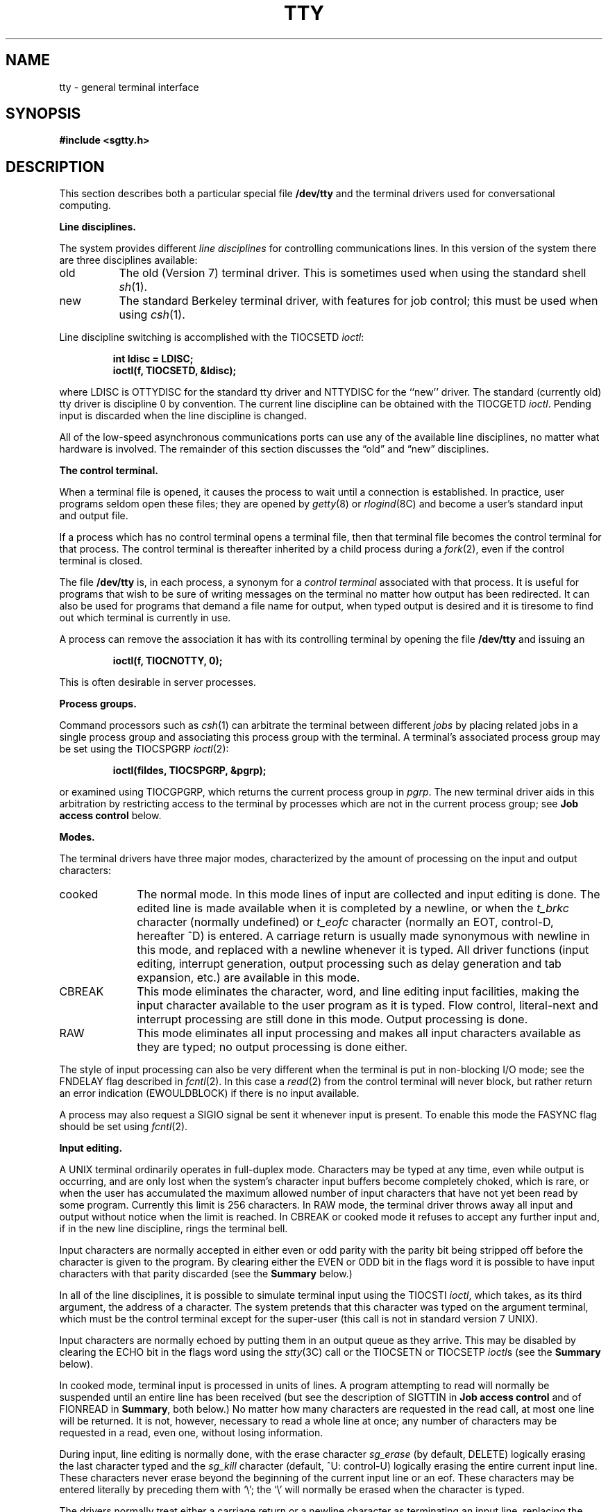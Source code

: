 .\" Copyright (c) 1983 Regents of the University of California.
.\" All rights reserved.  The Berkeley software License Agreement
.\" specifies the terms and conditions for redistribution.
.\"
.\"	@(#)tty.4	6.6 (Berkeley) 05/16/86
.\"
.TH TTY 4 ""
.UC 4
.SH NAME
tty \- general terminal interface
.SH SYNOPSIS
.B #include <sgtty.h>
.SH DESCRIPTION
This section describes
both a particular special file
.B /dev/tty
and the terminal drivers used for conversational computing.
.LP
.B Line disciplines.
.PP
The system provides different
.I "line disciplines"
for controlling communications lines.
In this version of the system there are three disciplines available:
.IP "old" 8
The old (Version 7) terminal driver.  This is sometimes used when using the
standard shell
.IR sh (1).
.IP "new"
The standard Berkeley terminal driver, with features for job control;
this must be used when using
.IR csh (1).
.LP
Line discipline switching is accomplished with the TIOCSETD 
.IR ioctl :
.IP
.B "int ldisc = LDISC;"
.br
.B "ioctl(f, TIOCSETD, &ldisc);"
.LP
where LDISC is OTTYDISC for the standard tty driver
and NTTYDISC for the ``new'' driver.
The standard (currently old) tty driver is discipline 0 by convention.
The current line discipline can be obtained with the TIOCGETD
.IR ioctl .
Pending input is discarded when the line discipline is changed.
.PP
All of the low-speed asynchronous
communications ports can use any
of the available line disciplines, no matter what
hardware is involved.
The remainder of this section discusses the
\*(lqold\*(rq and \*(lqnew\*(rq disciplines.
.LP
.B "The control terminal."
.LP
When a terminal file is opened, it causes the process to wait until a
connection is established.  In practice, user programs seldom open
these files; they are opened by
.IR getty (8)
or
.IR rlogind (8C)
and become a user's standard input and output file.
.PP
If a process which has no control terminal opens a terminal file, then
that terminal file becomes the control terminal for that process.
The control terminal is thereafter inherited by a child process during a
.IR fork (2),
even if the control terminal is closed.
.LP
The file
.B /dev/tty
is, in each process, a synonym for a
.I "control terminal"
associated with that process.  It is useful for programs that wish to
be sure of writing messages on the terminal
no matter how output has been redirected.
It can also be used for programs that demand a file name
for output, when typed output is desired
and it is tiresome to find out which terminal
is currently in use.
.LP
A process can remove the association it has with its controlling
terminal by opening the file
.B /dev/tty
and issuing an
.IP
.B "ioctl(f, TIOCNOTTY, 0);"
.LP
This is often desirable in server processes.
.LP
.B "Process groups."
.LP
Command processors such as
.IR csh (1)
can arbitrate the terminal between different
.I jobs
by placing related jobs in a single process group and associating this
process group with the terminal.  A terminal's associated process group
may be set using the TIOCSPGRP
.IR ioctl (2):
.IP
.B "ioctl(fildes, TIOCSPGRP, &pgrp);"
.LP
or examined using TIOCGPGRP, which returns the current
process group in
.IR pgrp .
The new terminal driver aids in this arbitration by restricting access
to the terminal by processes which are not in the current process group;
see
.B "Job access control"
below.
.LP
.B "Modes."
.PP
The terminal drivers have three major modes, characterized by the
amount of processing on the input and output characters:
.IP cooked 10
The normal mode.  In this mode lines of input are collected and input editing
is done.  The edited line is made available when it is completed by
a newline,
or when the \fIt_brkc\fP character (normally undefined)
or \fIt_eofc\fP character (normally an EOT, control-D, hereafter ^D)
is entered.
A carriage return is usually made synonymous with newline in this mode,
and replaced with a newline whenever it is typed.
All driver functions
(input editing, interrupt generation,
output processing such as delay generation and tab expansion, etc.)
are available in this mode.
.IP CBREAK 10
This mode eliminates the character, word, and line editing input facilities,
making the input character available to the user program as it is typed.
Flow control, literal-next and interrupt processing are still done in this mode.
Output processing is done.
.IP RAW 10
This mode eliminates all input processing and makes all input characters
available as they are typed; no output processing is done either.
.PP
The style of input processing can also be very different when
the terminal is put in non-blocking I/O mode; see
the FNDELAY flag described in
.IR fcntl (2).
In this case a
.IR read (2)
from the control terminal will never block, but rather
return an error indication (EWOULDBLOCK) if there is no
input available.
.PP
A process may also request a SIGIO signal be sent it whenever input
is present.  To enable this mode the FASYNC flag should be set using
.IR fcntl (2).
.LP
.B "Input editing."
.LP
A UNIX terminal ordinarily operates in full-duplex mode.
Characters may be typed at any time,
even while output is occurring, and are only lost when the
system's character input buffers become completely
choked, which is rare,
or when the user has accumulated the maximum allowed number of
input characters that have not yet been read by some program.
Currently this limit is 256 characters.
In RAW mode, the terminal driver
throws away all input and output without notice when the limit is reached.
In CBREAK or cooked mode it refuses to accept any further input and,
if in the new line discipline, rings the terminal bell.
.PP
Input characters are normally accepted in either even or odd parity
with the parity bit being stripped off before the character is given to
the program.  By clearing either the EVEN or ODD bit in the flags word
it is possible to have input characters with that parity discarded (see the
\fBSummary\fR below.)
.PP
In all of the line disciplines, it is possible to simulate terminal
input using the TIOCSTI
.IR ioctl ,
which takes, as its third argument,
the address of a character.  The system pretends that this character
was typed on the argument terminal, which must be the control terminal except
for the super-user (this call is not in standard version 7 UNIX).
.PP
Input characters are normally echoed by putting them in an output queue
as they arrive.  This may be disabled by clearing the ECHO bit in the
flags word using the
.IR stty (3C)
call or the TIOCSETN or TIOCSETP
.IR ioctl s
(see the \fBSummary\fR below).
.PP
In cooked mode, terminal input is processed in units of lines.
A program attempting
to read will normally be suspended until an entire line has been
received
(but see the description of SIGTTIN in \fBJob access control\fR
and of FIONREAD in
\fBSummary\fR, both below.)
No matter how many characters are requested
in the read call, at most one line will be returned.
It is not, however, necessary to read a whole line at
once; any number of characters may be
requested in a read, even one, without losing information.
.PP
During input, line editing is normally done, with the erase character
.I sg_erase
(by default, DELETE)
logically erasing the last character typed and the
.I sg_kill
character (default, ^U: control-U)
logically erasing the entire current input line.
These characters
never erase beyond the beginning of the current input line or an eof.
These characters may be entered literally by
preceding them with `\e\|'; the `\e\|' will normally be erased when the
character is typed.
.PP
The drivers normally treat either a carriage return or a newline character
as terminating an input line, replacing the return with a newline and echoing
a return and a line feed.
If the CRMOD bit is cleared in the local mode word then the processing
for carriage return is disabled, and it is simply echoed as a return,
and does not terminate cooked mode input.
.PP
In the new driver there is a literal-next character (normally ^V)
which can be typed
in both cooked and CBREAK mode preceding
.I any
character to prevent its special meaning to the terminal handler.
This is to be preferred to the
use of `\e\|' escaping erase and kill characters, but `\e\|' is
retained with its old function in the new line discipline.
.PP
The new terminal driver also provides two other editing characters in
normal mode.  The word-erase character, normally ^W, erases the preceding
word, but not any spaces before it.  For the purposes of ^W, a word
is defined as a sequence of non-blank characters, with tabs counted as
blanks.
Finally, the reprint character, normally ^R, retypes the pending input beginning
on a new line.  Retyping occurs automatically in cooked mode if characters
which would normally be erased from the screen are fouled by program output.
.LP
.B "Input echoing and redisplay"
.LP
The terminal driver has several modes (not present in standard UNIX
Version 7 systems) for handling the echoing of
terminal input, controlled by bits in a local mode word.
.LP
.I "Hardcopy terminals."
When a hardcopy terminal is in use, the LPRTERA bit is normally set in
the local mode word.  Characters which are logically erased are
then printed out backwards preceded by `\e\|' and followed by `/' in this mode.
.LP
.I "CRT terminals."
When a CRT terminal is in use, the LCRTBS bit is normally set in the local
mode word.  The terminal driver then echoes the proper number of erase
characters when input is erased; in the normal case where the erase
character is a ^H this causes the cursor of the terminal to back up
to where it was before the logically erased character was typed.
If the input has become fouled due to interspersed asynchronous output,
the input is automatically retyped.
.LP
.I "Erasing characters from a CRT."
When a CRT terminal is in use, the LCRTERA bit may be set to cause
input to be erased from the screen with a \*(lqbackspace-space-backspace\*(rq
sequence when character or word deleting sequences are used.
A LCRTKIL bit may be set as well, causing the input to
be erased in this manner on line kill sequences as well.
.LP
.I "Echoing of control characters."
If the LCTLECH bit is set in the local state word, then non-printing (control)
characters are normally echoed as ^X (for some X)
rather than being echoed unmodified; delete is echoed as ^?.
.LP
The normal modes for use on CRT terminals are speed dependent.
At speeds less than 1200 baud, the LCRTERA and LCRTKILL processing
is painfully slow, and
.IR stty (1)
normally just sets LCRTBS and LCTLECH; at
speeds of 1200 baud or greater all of these bits are normally set.
.IR Stty (1)
summarizes these option settings and the use of the new terminal
driver as
\*(lqnewcrt.\*(rq
.LP
.B "Output processing."
.PP
When one or more
characters are written, they are actually transmitted
to the terminal as soon as previously-written characters
have finished typing.
(As noted above, input characters are normally 
echoed by putting them in the output queue
as they arrive.)
When a process produces characters more rapidly than they can be typed,
it will be suspended when its output queue exceeds some limit.
When the queue has drained down to some threshold
the program is resumed.
Even parity is normally generated on output.
The EOT character is not transmitted in cooked mode to prevent terminals
that respond to it from hanging up; programs using RAW or CBREAK mode
should be careful.
.PP
The terminal drivers provide necessary processing for cooked and CBREAK mode
output including delay generation for certain special characters and parity
generation.   Delays are available after backspaces ^H, form feeds ^L,
carriage returns ^M, tabs ^I and newlines ^J.  The driver will also optionally
expand tabs into spaces, where the tab stops are assumed to be set every
eight columns, and optionally convert newlines to carriage returns
followed by newline.  These functions are controlled by bits in the tty
flags word; see \fBSummary\fR below.
.PP
The terminal drivers provide for mapping between upper and lower case
on terminals lacking lower case, and for other special processing on
deficient terminals.
.PP
Finally, in the new terminal driver, there is a output flush character,
normally ^O, which sets the LFLUSHO bit in the local mode word, causing
subsequent output to be flushed until it is cleared by a program or more
input is typed.  This character has effect in both cooked and CBREAK modes
and causes pending input to be retyped if there is any pending input.
An
.I ioctl
to flush the characters in the input or output queues, TIOCFLUSH,
is also available.
.LP
.B "Upper case terminals and Hazeltines"
.PP
If the LCASE bit is set in the tty flags, then
all upper-case letters are mapped into
the corresponding lower-case letter.
The upper-case letter may be generated by preceding
it by `\\'.
Upper case letters are preceded by a `\e\|' when output.
In addition, the following escape sequences can be generated
on output and accepted on input:
.PP
.nf
for	\`	|	~	{	}
use	\e\|\'	\e\|!	\e\|^	\e\|(	\e\|)
.fi
.PP
To deal with Hazeltine terminals, which do not understand that ~ has
been made into an ASCII character, the LTILDE bit may be set in the local
mode word; in this case the character
~ will be replaced with the character \` on output.
.LP
.B "Flow control."
.PP
There are two characters (the stop character, normally ^S, and the
start character, normally ^Q) which cause output to be suspended and
resumed respectively.  Extra stop characters typed when output
is already stopped have no effect, unless the start and stop characters
are made the same, in which case output resumes.
.PP
A bit in the flags word may be set to put the terminal into TANDEM mode.
In this mode the system produces a stop character (default ^S) when
the input queue is in danger of overflowing, and a start character (default
^Q) when the input has drained sufficiently.  This mode is useful
when the terminal is actually another machine that obeys those
conventions.
.LP
.B "Line control and breaks."
.LP
There are several
.I ioctl
calls available to control the state of the terminal line.
The TIOCSBRK
.I ioctl
will set the break bit in the hardware interface
causing a break condition to exist; this can be cleared (usually after a delay
with
.IR sleep (3))
by TIOCCBRK.
Break conditions in the input are reflected as a null character in RAW mode
or as the interrupt character in cooked or CBREAK mode.
The TIOCCDTR
.I ioctl
will clear the data terminal ready condition; it can
be set again by TIOCSDTR.
.PP
When the carrier signal from the dataset drops (usually
because the user has hung up his terminal) a
SIGHUP hangup signal is sent to the processes in the distinguished
process group of the terminal; this usually causes them to terminate.
The SIGHUP can be suppressed by setting the LNOHANG bit in the local
state word of the driver.
Access to the terminal by other processes is then normally revoked,
so any further reads will fail, and programs that read a terminal and test for
end-of-file on their input will terminate appropriately.
.PP
It is possible to ask that the phone line be hung up on the last close
with the TIOCHPCL
.IR ioctl ;
this is normally done on the outgoing lines and dialups.
.LP
.B "Interrupt characters."
.PP
There are several characters that generate interrupts in cooked and CBREAK
mode; all are sent to the processes in the control group of the terminal,
as if a TIOCGPGRP
.I ioctl
were done to get the process group and then a
.IR killpg (2)
system call were done,
except that these characters also flush pending input and output when
typed at a terminal
(\fI\z'a\`'la\fR TIOCFLUSH).
The characters shown here are the defaults; the field names in the structures
(given below)
are also shown.
The characters may be changed.
.IP ^C
\fBt_intrc\fR (ETX) generates a SIGINT signal.
This is the normal way to stop a process which is no longer interesting,
or to regain control in an interactive program.
.IP ^\e
\fBt_quitc\fR (FS) generates a SIGQUIT signal.
This is used to cause a program to terminate and produce a core image,
if possible,
in the file
.B core
in the current directory.
.IP ^Z
\fBt_suspc\fR (EM) generates a SIGTSTP signal, which is used to suspend
the current process group.
.IP ^Y
\fBt_dsuspc\fR (SUB) generates a SIGTSTP signal as ^Z does, but the
signal is sent when a program attempts to read the ^Y, rather than when
it is typed.
.LP
.B "Job access control."
.PP
When using the new terminal driver,
if a process which is not in the distinguished process group of its
control terminal attempts to read from that terminal its process group is
sent a SIGTTIN signal.  This signal normally causes the members of
that process group to stop. 
If, however, the process is ignoring SIGTTIN, has SIGTTIN blocked,
or is in the middle of process creation using
.IR vfork (2)),
the read will return \-1 and set
.I errno
to EIO.
.PP
When using the new terminal driver with the LTOSTOP bit set in the local
modes, a process is prohibited from writing on its control terminal if it is
not in the distinguished process group for that terminal.
Processes which are holding or ignoring SIGTTOU signals
or which are in the middle of a
.IR vfork (2)
are excepted and allowed to produce output.
.LP
.B "Summary of modes."
.LP
Unfortunately, due to the evolution of the terminal driver,
there are 4 different structures which contain various portions of the
driver data.  The first of these (\fBsgttyb\fR)
contains that part of the information
largely common between version 6 and version 7 UNIX systems.
The second contains additional control characters added in version 7.
The third is a word of local state added in 4BSD,
and the fourth is another structure of special characters added for the
new driver.  In the future a single structure may be made available
to programs which need to access all this information; most programs
need not concern themselves with all this state.
.de Ul
.ie t \\$1\l'|0\(ul'
.el \fI\\$1\fP
..
.LP
.Ul "Basic modes: sgtty."
.PP
The basic
.IR ioctl s
use the structure
defined in
.IR <sgtty.h> :
.PP
.ta .5i 1i
.nf
.ft 3
struct sgttyb {
	char	sg_ispeed;
	char	sg_ospeed;
	char	sg_erase;
	char	sg_kill;
	short	sg_flags;
};
.ft R
.fi
.PP
The
.I sg_ispeed 
and 
.I sg_ospeed
fields describe the input and output speeds of the
device according to the following table,
which corresponds to the DEC DH-11 interface.
If other hardware is used,
impossible speed changes are ignored.
Symbolic values in the table are as defined in
.IR <sgtty.h> .
.PP
.nf
.ta \w'B9600   'u +5n
B0	0	(hang up dataphone)
B50	1	50 baud
B75	2	75 baud
B110	3	110 baud
B134	4	134.5 baud
B150	5	150 baud
B200	6	200 baud
B300	7	300 baud
B600	8	600 baud
B1200	9	1200 baud
B1800	10	1800 baud
B2400	11	2400 baud
B4800	12	4800 baud
B9600	13	9600 baud
EXTA	14	External A
EXTB	15	External B
.fi
.DT
.PP
Code conversion and line control required for
IBM 2741's (134.5 baud)
must be implemented by the user's
program.
The half-duplex line discipline
required for the 202 dataset (1200 baud)
is not supplied; full-duplex 212 datasets work fine.
.PP
The
.I sg_erase
and
.I sg_kill
fields of the argument structure
specify the erase and kill characters respectively.
(Defaults are DELETE and ^U.)
.PP
The
.I sg_flags
field of the argument structure
contains several bits that determine the
system's treatment of the terminal:
.PP
.ta \w'ALLDELAY 'u +\w'0100000 'u
.nf
ALLDELAY	0177400	Delay algorithm selection
BSDELAY	0100000	Select backspace delays (not implemented):
BS0	0
BS1	0100000
VTDELAY	0040000	Select form-feed and vertical-tab delays:
FF0	0
FF1	0040000
CRDELAY	0030000	Select carriage-return delays:
CR0	0
CR1	0010000
CR2	0020000
CR3	0030000
TBDELAY	0006000	Select tab delays:
TAB0	0
TAB1	0002000
TAB2	0004000
XTABS	0006000
NLDELAY	0001400	Select new-line delays:
NL0	0
NL1	0000400
NL2	0001000
NL3	0001400
EVENP	0000200	Even parity allowed on input
ODDP	0000100	Odd parity allowed on input
RAW	0000040	Raw mode: wake up on all characters, 8-bit interface
CRMOD	0000020	Map CR into LF; output LF as CR-LF
ECHO	0000010	Echo (full duplex)
LCASE	0000004	Map upper case to lower on input and lower to upper on output
CBREAK	0000002	Return each character as soon as typed
TANDEM	0000001	Automatic flow control
.DT
.fi
.PP
The delay bits specify how long
transmission stops to allow for mechanical or other movement
when certain characters are sent to the terminal.
In all cases a value of 0 indicates no delay.
.PP
Backspace delays are currently ignored but might
be used for Terminet 300's.
.PP
If a form-feed/vertical tab delay is specified,
it lasts for about 2 seconds.
.PP
Carriage-return delay type 1 lasts about .08 seconds
and is suitable for the Terminet 300.
Delay type 2 lasts about .16 seconds and is suitable
for the VT05 and the TI 700.
Delay type 3 is suitable for the concept-100 and pads lines
to be at least 9 characters at 9600 baud.
.PP
New-line delay type 1 is dependent on the current column
and is tuned for Teletype model 37's.
Type 2 is useful for the VT05 and is about .10 seconds.
Type 3 is unimplemented and is 0.
.PP
Tab delay type 1 is dependent on the amount of movement
and is tuned to the Teletype model
37.
Type 3, called XTABS,
is not a delay at all but causes tabs to be replaced
by the appropriate number of spaces on output.
.PP
The flags for even and odd parity control parity checking on input
and generation on output in cooked and CBREAK mode
(unless LPASS8 is enabled, see below).
Even parity is generated on output unless ODDP is set and EVENP
is clear, in which case odd parity is generated.
Input characters with the wrong parity, as determined by EVENP and
ODDP, are ignored in cooked and CBREAK mode.
.PP
RAW
disables all processing save output flushing with LFLUSHO;
full 8 bits of input are given as soon as
it is available; all 8 bits are passed on output.
A break condition in the input is reported as a null character.
If the input queue overflows in raw mode all data in the input and output
queues are discarded; this applies to both new and old drivers.
.PP
CRMOD causes input carriage returns to be turned into
new-lines, and output and echoed new-lines to be output as a carriage return
followed by a line feed.
.PP
CBREAK is a sort of half-cooked (rare?) mode.
Programs can read each character as soon as typed, instead
of waiting for a full line;
all processing is done except the input editing:
character and word erase and line kill, input reprint,
and the special treatment of \e and EOT are disabled.
.PP
TANDEM mode causes the system to produce
a stop character (default ^S) whenever the input
queue is in danger of overflowing, and a start character
(default ^Q)
when the input queue has drained sufficiently.
It is useful for flow control when the `terminal'
is really another computer which understands the conventions.
.LP
.B Note:
The same ``stop'' and ``start'' characters are used for both directions
of flow control; the
.I t_stopc
character is accepted on input as the character that stops output and is
produced on output as the character to stop input, and the
.I t_startc
character is accepted on input as the character that restarts output and is
produced on output as the character to restart input.
.LP
.Ul "Basic ioctls"
.PP
A large number of
.IR ioctl (2)
calls apply to terminals.  Some have the general form:
.PP
.B #include <sgtty.h>
.PP
.B ioctl(fildes, code, arg)
.br
.B struct sgttyb *arg;
.PP
The applicable codes are:
.IP TIOCGETP 15
Fetch the basic parameters associated with the terminal, and store
in the pointed-to \fIsgttyb\fR structure.
.IP TIOCSETP
Set the parameters according to the pointed-to \fIsgttyb\fR structure.
The interface delays until output is quiescent,
then throws away any unread characters,
before changing the modes.
.IP TIOCSETN
Set the parameters like TIOCSETP but do not delay or flush input.
Input is not preserved, however, when changing to or from RAW.
.PP
With the following codes
.I arg
is ignored.
.IP TIOCEXCL 15
Set \*(lqexclusive-use\*(rq mode:
no further opens are permitted until the file has been closed.
.IP TIOCNXCL
Turn off \*(lqexclusive-use\*(rq mode.
.IP TIOCHPCL
When the file is closed for the last time,
hang up the terminal.
This is useful when the line is associated
with an ACU used to place outgoing calls.
.PP
With the following codes
.I arg
is a pointer to an
.BR int .
.IP TIOCGETD 15
.I arg
is a pointer to an
.B int
into which is placed the current line discipline number.
.IP TIOCSETD
.I arg
is a pointer to an
.B int
whose value becomes the current line discipline number.
.IP TIOCFLUSH
If the
.B int
pointed to by
.I arg
has a zero value, all characters waiting in input or output queues are flushed.
Otherwise, the value of the
.B int
is for the FREAD and FWRITE bits defined in
.BR <sys/file.h> ;
if the FREAD bit is set, all characters waiting in input queues are flushed,
and if the FWRITE bit is set, all characters waiting in output queues are
flushed.
.LP
The remaining calls are not available in vanilla version 7 UNIX.
In cases where arguments are required, they are described; \fIarg\fR
should otherwise be given as 0.
.IP TIOCSTI 15
the argument points to a character which the system
pretends had been typed on the terminal.
.IP TIOCSBRK 15
the break bit is set in the terminal.
.IP TIOCCBRK
the break bit is cleared.
.IP TIOCSDTR 
data terminal ready is set.
.IP TIOCCDTR
data terminal ready is cleared.
.IP TIOCSTOP 15
output is stopped as if the ``stop'' character had been typed.
.IP TIOCSTART
output is restarted as if the ``start'' character had been typed.
.IP TIOCGPGRP
.I arg
is a pointer to an
.B int
into which is placed the process group ID of the process group
for which this terminal is the control terminal.
.IP TIOCSPGRP
.I arg
is a pointer to an
.B int
which is the value to which the process group ID
for this terminal will be set.
.IP TIOCOUTQ
returns in the
.B int
pointed to by
.I arg
the number of characters queued for output to the terminal.
.IP FIONREAD
returns in the
.B int
pointed to by
.I arg
the number of characters immediately readable from the argument descriptor.
This works for files, pipes, and terminals.
.PP
.Ul Tchars
.PP
The second structure associated with each terminal specifies
characters that are special in both the old and new terminal interfaces:
The following structure is defined in
.IR <sys/ioctl.h> ,
which is automatically included in
.IR <sgtty.h> :
.PP
.nf
.ft 3
.ta .5i 1i 2i 
struct tchars {
	char	t_intrc;	/* interrupt */
	char	t_quitc;	/* quit */
	char	t_startc;	/* start output */
	char	t_stopc;	/* stop output */
	char	t_eofc;		/* end-of-file */
	char	t_brkc;		/* input delimiter (like nl) */
};
.DT
.fi
.ft R
.PP
The default values for these characters are
^C, ^\e\|, ^Q, ^S, ^D, and \-1.
A character value of \-1
eliminates the effect of that character.
The
.I t_brkc
character, by default \-1,
acts like a new-line in that it terminates a `line,'
is echoed, and is passed to the program.
The `stop' and `start' characters may be the same,
to produce a toggle effect.
It is probably counterproductive to make
other special characters (including erase and kill)
identical.
The applicable
.I ioctl
calls are:
.IP TIOCGETC 12
Get the special characters and put them in the specified structure.
.IP TIOCSETC 12
Set the special characters to those given in the structure.
.LP
.Ul "Local mode"
.PP
The third structure associated with each terminal is a local mode word.
The bits of the local mode word are:
.sp
.nf
LCRTBS	000001	Backspace on erase rather than echoing erase
LPRTERA	000002	Printing terminal erase mode
LCRTERA	000004	Erase character echoes as backspace-space-backspace
LTILDE	000010	Convert ~ to \` on output (for Hazeltine terminals)
LMDMBUF	000020	Stop/start output when carrier drops
LLITOUT	000040	Suppress output translations
LTOSTOP	000100	Send SIGTTOU for background output
LFLUSHO	000200	Output is being flushed
LNOHANG	000400	Don't send hangup when carrier drops
LETXACK	001000	Diablo style buffer hacking (unimplemented)
LCRTKIL	002000	BS-space-BS erase entire line on line kill
LPASS8	004000	Pass all 8 bits through on input, in any mode
LCTLECH	010000	Echo input control chars as ^X, delete as ^?
LPENDIN	020000	Retype pending input at next read or input character
LDECCTQ	040000	Only ^Q restarts output after ^S, like DEC systems
LNOFLSH	100000	Inhibit flushing of pending I/O when an interrupt character is typed.
.fi
.sp
The applicable
.I ioctl
functions are:
.IP TIOCLBIS 15
.I arg
is a pointer to an
.B int
whose value is a mask containing the bits to be set in the local mode word.
.IP TIOCLBIC
.I arg
is a pointer to an
.B int
whose value is a mask containing the bits to be cleared in the local mode word.
.IP TIOCLSET
.I arg
is a pointer to an
.B int
whose value is stored in the local mode word.
.IP TIOCLGET
.I arg
is a pointer to an
.B int
into which the current local mode word is placed.
.LP
.Ul "Local special chars"
.PP
The
final structure associated with each terminal is the
.I ltchars
structure which defines control characters
for the new terminal driver.
Its structure is:
.nf
.sp
.ta .5i 1i 2i
.ft B
struct ltchars {
	char	t_suspc;	/* stop process signal */
	char	t_dsuspc;	/* delayed stop process signal */
	char	t_rprntc;	/* reprint line */
	char	t_flushc;	/* flush output (toggles) */
	char	t_werasc;	/* word erase */
	char	t_lnextc;	/* literal next character */
};
.ft R
.fi
.sp
The default values for these characters are ^Z, ^Y, ^R, ^O, ^W, and ^V.
A value of \-1 disables the character.
.PP
The applicable \fIioctl\fR functions are:
.IP TIOCSLTC 12
.I arg
is a pointer to an
.I ltchars
structure which defines the new local special characters.
.IP TIOCGLTC 12
.I arg
is a pointer to an
.I ltchars
structure into which is placed the current set of local special characters.
.SH FILES
/dev/tty
.br
/dev/tty*
.br
/dev/console
.SH SEE ALSO
csh(1),
stty(1),
ioctl(2),
sigvec(2),
stty(3C),
getty(8)
